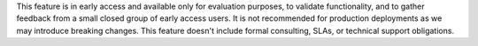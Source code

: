 This feature is in early access and available only for evaluation
purposes, to validate functionality, and to gather feedback
from a small closed group of early access users. It is not recommended
for production deployments as we may introduce breaking changes. This 
feature doesn't include formal consulting, SLAs, or technical support
obligations. 
